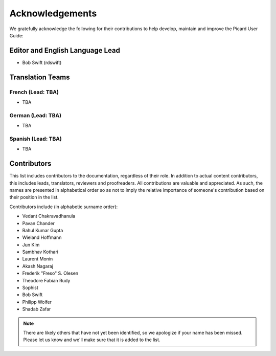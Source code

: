 .. MusicBrainz Picard Documentation Project
.. Prepared in 2020 by Bob Swift (bswift@rsds.ca)
.. This MusicBrainz Picard User Guide is licensed under CC0 1.0
.. A copy of the license is available at https://creativecommons.org/publicdomain/zero/1.0

Acknowledgements
================

.. index::
   single: acknowledgements

We gratefully acknowledge the following for their contributions to help develop, maintain and
improve the Picard User Guide:

Editor and English Language Lead
--------------------------------

* Bob Swift (rdswift)


Translation Teams
-----------------

French (Lead: TBA)
+++++++++++++++++++

* TBA


German (Lead: TBA)
++++++++++++++++++++

* TBA


Spanish (Lead: TBA)
+++++++++++++++++++++++

* TBA


Contributors
--------------------

This list includes contributors to the documentation, regardless of their role.  In addition to actual content contributors,
this includes leads, translators, reviewers and proofreaders.  All contributions are valuable and appreciated.  As such, the
names are presented in alphabetical order so as not to imply the relative importance of someone's contribution based on their
position in the list.

Contributors include (in alphabetic surname order):

- Vedant Chakravadhanula
- Pavan Chander
- Rahul Kumar Gupta
- Wieland Hoffmann
- Jun Kim
- Sambhav Kothari
- Laurent Monin
- Akash Nagaraj
- Frederik "Freso" S. Olesen
- Theodore Fabian Rudy
- Sophist
- Bob Swift
- Philipp Wolfer
- Shadab Zafar

.. Note::

   There are likely others that have not yet been identified, so we apologize if your name has been
   missed.  Please let us know and we'll make sure that it is added to the list.
